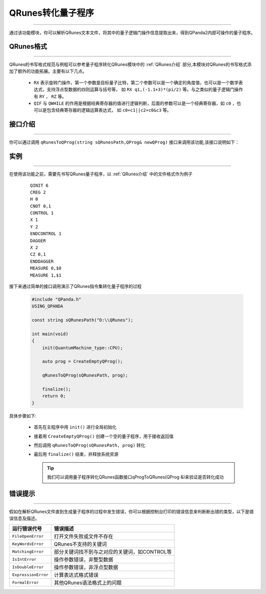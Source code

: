 QRunes转化量子程序
=======================
----

通过该功能模块，你可以解析QRunes文本文件，将其中的量子逻辑门操作信息提取出来，得到QPanda2内部可操作的量子程序。

QRunes格式
>>>>>>>>>>>>>>>>
----

QRunes的书写格式规范与例程可以参考量子程序转化QRunes模块中的 :ref:`QRunes介绍` 部分,本模块对QRunes的书写格式添加了额外的功能拓展。主要有以下几点。

 -  ``RX`` 表示旋转门操作，第一个参数是目标量子比特，第二个参数可以是一个确定的角度值，也可以是一个数学表达式，支持浮点型数据的四则运算与括号等，
    如 ``RX q1,(-1.1+3)*(pi/2)`` 等。与之类似的量子逻辑门操作有 ``RY`` ， ``RZ`` 等。
 -  ``QIF`` 与 ``QWHILE`` 的作用是根据经典寄存器的值进行逻辑判断，后面的参数可以是一个经典寄存器，如 ``c0`` ，也可以是包含经典寄存器的逻辑运算表达式，
    如 ``c0+c1||c2+c0&c3`` 等。

接口介绍
>>>>>>>>>>>>>>>>>
----

你可以通过调用 ``qRunesToQProg(string sQRunesPath,QProg& newQProg)`` 接口来调用该功能,该接口说明如下：
  
.. cpp:function:: qRunesToQProg(string sQRunesPath,QProg& newQProg)

    **功能**
        将QRunes转化为量子程序
    **参数**
        - QRunes文件路径
        - 用于接收解析结果的QProg量子程序
    **返回值**
        无

实例
>>>>>>>>>>>>>>
----

在使用该功能之前，需要先书写QRunes量子程序，以 :ref:`QRunes介绍` 中的文件格式作为例子

    :: 

        QINIT 6
        CREG 2
        H 0
        CNOT 0,1
        CONTROL 1
        X 1
        Y 2
        ENDCONTROL 1
        DAGGER
        X 2
        CZ 0,1
        ENDDAGGER
        MEASURE 0,$0
        MEASURE 1,$1

接下来通过简单的接口调用演示了QRunes指令集转化量子程序的过程

    .. code-block:: c

        #include "QPanda.h"
        USING_QPANDA

        const string sQRunesPath("D:\\QRunes");

        int main(void)
        {
            init(QuantumMachine_type::CPU);

            auto prog = CreateEmptyQProg();

            qRunesToQProg(sQRunesPath, prog);

            finalize();
            return 0;
        }


具体步骤如下:

 - 首先在主程序中用 ``init()`` 进行全局初始化

 - 接着用 ``CreateEmptyQProg()`` 创建一个空的量子程序，用于接收返回值

 - 然后调用 ``qRunesToQProg(sQRunesPath, prog)`` 转化

 - 最后用 ``finalize()`` 结束，并释放系统资源

   .. tip:: 我们可以调用量子程序转化QRunes函数接口qProgToQRunes(QProg &)来验证是否转化成功
    
    
错误提示
>>>>>>>>
----

假如在解析QRunes文件直到生成量子程序的过程中发生错误，你可以根据控制台打印的错误信息来判断断出错的类型，以下是错误信息及描述。

===================    ================================================
运行错误代号              错误描述
===================    ================================================
``FileOpenError``        打开文件失败或文件不存在
``KeyWordsError``        QRunes不支持的关键词
``MatchingError``        部分关键词找不到与之对应的关键词，如CONTROL等
``IsIntError``           操作参数错误，非整型数据
``IsDoubleError``        操作参数错误，非浮点型数据
``ExpressionError``      计算表达式格式错误
``FormalError``          其他QRunes语法格式上的问题
===================    ================================================
